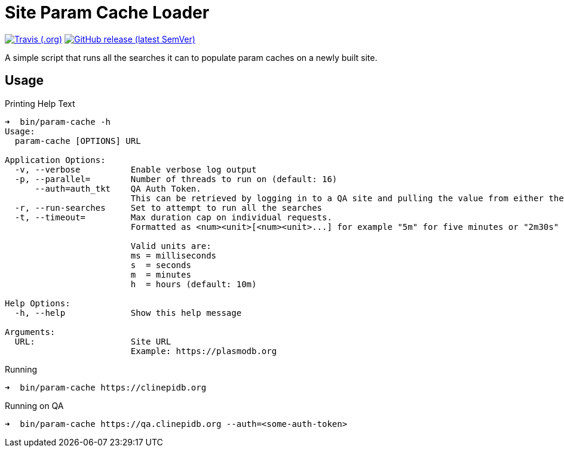 = Site Param Cache Loader

image:https://img.shields.io/travis/VEuPathDB/script-site-param-cache[Travis (.org),link=https://www.travis-ci.org/github/VEuPathDB/script-site-param-cache]
image:https://img.shields.io/github/v/release/VEuPathDB/script-site-param-cache[GitHub release (latest SemVer),link=https://github.com/VEuPathDB/script-site-param-cache/releases/latest]

A simple script that runs all the searches it can to populate param caches on a
newly built site.

== Usage

.Printing Help Text
[source, bash-session]
----
➜  bin/param-cache -h
Usage:
  param-cache [OPTIONS] URL

Application Options:
  -v, --verbose          Enable verbose log output
  -p, --parallel=        Number of threads to run on (default: 16)
      --auth=auth_tkt    QA Auth Token.
                         This can be retrieved by logging in to a QA site and pulling the value from either the "auth_tkt" query parameter or the cookie with same name.
  -r, --run-searches     Set to attempt to run all the searches
  -t, --timeout=         Max duration cap on individual requests.
                         Formatted as <num><unit>[<num><unit>...] for example "5m" for five minutes or "2m30s" for two minutes and thirty seconds.

                         Valid units are:
                         ms = milliseconds
                         s  = seconds
                         m  = minutes
                         h  = hours (default: 10m)

Help Options:
  -h, --help             Show this help message

Arguments:
  URL:                   Site URL
                         Example: https://plasmodb.org
----

.Running
[source, bash-session]
----
➜  bin/param-cache https://clinepidb.org
----

.Running on QA
[source, bash-session]
----
➜  bin/param-cache https://qa.clinepidb.org --auth=<some-auth-token>
----